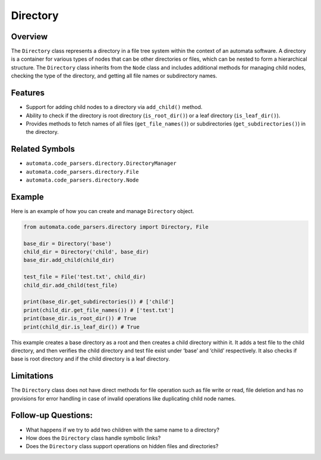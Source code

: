 Directory
=========

Overview
--------

The ``Directory`` class represents a directory in a file tree system
within the context of an automata software. A directory is a container
for various types of nodes that can be other directories or files, which
can be nested to form a hierarchical structure. The ``Directory`` class
inherits from the ``Node`` class and includes additional methods for
managing child nodes, checking the type of the directory, and getting
all file names or subdirectory names.

Features
--------

-  Support for adding child nodes to a directory via ``add_child()``
   method.
-  Ability to check if the directory is root directory
   (``is_root_dir()``) or a leaf directory (``is_leaf_dir()``).
-  Provides methods to fetch names of all files (``get_file_names()``)
   or subdirectories (``get_subdirectories()``) in the directory.

Related Symbols
---------------

-  ``automata.code_parsers.directory.DirectoryManager``
-  ``automata.code_parsers.directory.File``
-  ``automata.code_parsers.directory.Node``

Example
-------

Here is an example of how you can create and manage ``Directory``
object.

.. code:: python

   from automata.code_parsers.directory import Directory, File

   base_dir = Directory('base')
   child_dir = Directory('child', base_dir)
   base_dir.add_child(child_dir)

   test_file = File('test.txt', child_dir)
   child_dir.add_child(test_file)

   print(base_dir.get_subdirectories()) # ['child'] 
   print(child_dir.get_file_names()) # ['test.txt']
   print(base_dir.is_root_dir()) # True
   print(child_dir.is_leaf_dir()) # True

This example creates a base directory as a root and then creates a child
directory within it. It adds a test file to the child directory, and
then verifies the child directory and test file exist under ‘base’ and
‘child’ respectively. It also checks if base is root directory and if
the child directory is a leaf directory.

Limitations
-----------

The ``Directory`` class does not have direct methods for file operation
such as file write or read, file deletion and has no provisions for
error handling in case of invalid operations like duplicating child node
names.

Follow-up Questions:
--------------------

-  What happens if we try to add two children with the same name to a
   directory?
-  How does the ``Directory`` class handle symbolic links?
-  Does the ``Directory`` class support operations on hidden files and
   directories?
